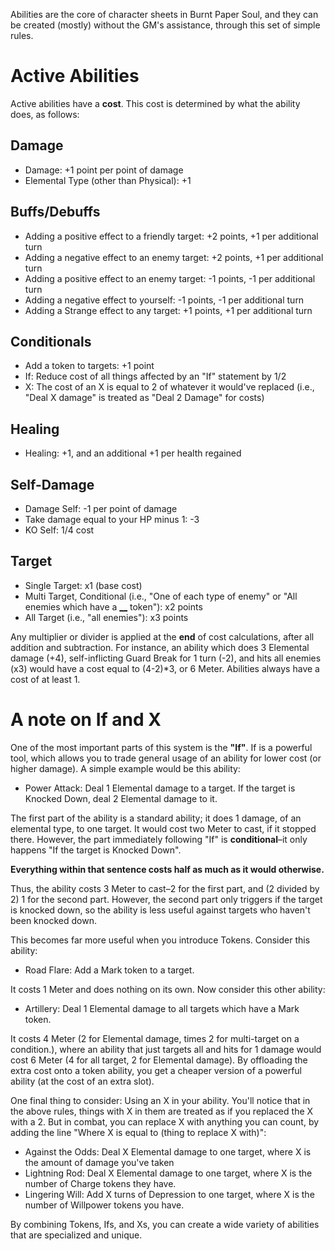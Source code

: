 Abilities are the core of character sheets in Burnt Paper Soul, and they can be created (mostly) without the GM's assistance, through this set of simple rules.

* Active Abilities
Active abilities have a *cost*. This cost is determined by what the ability does, as follows:
** Damage
- Damage: +1 point per point of damage
- Elemental Type (other than Physical): +1
** Buffs/Debuffs
- Adding a positive effect to a friendly target: +2 points, +1 per additional turn
- Adding a negative effect to an enemy target: +2 points, +1 per additional turn
- Adding a positive effect to an enemy target: -1 points, -1 per additional turn
- Adding a negative effect to yourself: -1 points, -1 per additional turn
- Adding a Strange effect to any target: +1 points, +1 per additional turn
** Conditionals
- Add a token to targets: +1 point
- If: Reduce cost of all things affected by an "If"
  statement by 1/2 
- X: The cost of an X is equal to 2 of whatever it would've replaced (i.e.,
  "Deal X damage" is treated as "Deal 2 Damage" for costs)
** Healing
- Healing: +1, and an additional +1 per health regained
** Self-Damage
- Damage Self: -1 per point of damage
- Take damage equal to your HP minus 1: -3
- KO Self: 1/4 cost
** Target
- Single Target: x1 (base cost)
- Multi Target, Conditional (i.e., "One of each type of enemy" or "All enemies which have a ____ token"): x2 points
- All Target (i.e., "all enemies"): x3 points

Any multiplier or divider is applied at the *end* of cost calculations, after all addition and subtraction.
For instance, an ability which does 3 Elemental damage (+4), self-inflicting Guard Break for 1 turn (-2), 
and hits all enemies (x3) would have a cost equal to (4-2)*3, or 6 Meter. Abilities always have a cost of at least 1.

* A note on If and X
One of the most important parts of this system is the *"If"*. If is a
powerful tool, which allows you to trade general usage of an ability 
for lower cost (or higher damage). A simple example would be this ability:
- Power Attack: Deal 1 Elemental damage to a target. If the target is Knocked Down, deal 2
  Elemental damage to it.
The first part of the ability is a standard ability; it does 1 damage, of an
elemental type, to one target. It would cost two Meter to cast, if it stopped
there. However, the part immediately following "If" is *conditional*--it only
happens "If the target is Knocked Down".

*Everything within that sentence costs half as much as it would otherwise.*

Thus, the ability costs 3 Meter to cast--2 for the first part, and (2 divided
by 2) 1 for the second part. However, the second part only triggers if the
target is knocked down, so the ability is less useful against targets who
haven't been knocked down.

This becomes far more useful when you introduce Tokens. Consider this
ability:
- Road Flare: Add a Mark token to a target.
It costs 1 Meter and does nothing on its own. Now consider this other
ability:
- Artillery: Deal 1 Elemental damage to all targets which have a Mark token.
It costs 4 Meter (2 for Elemental damage, times 2 for multi-target on a condition.), 
where an ability that just targets all and hits for 1 damage would cost 6 Meter 
(4 for all target, 2 for Elemental damage). By offloading the extra cost onto a token ability,
you get a cheaper version of a powerful ability (at the cost of an extra slot).

One final thing to consider: Using an X in your ability. You'll notice that
in the above rules, things with X in them are treated as if you replaced the
X with a 2. But in combat, you can replace X with anything you can count, by
adding the line "Where X is equal to (thing to replace X with)":
- Against the Odds: Deal X Elemental damage to one target, where X is the
  amount of damage you've taken
- Lightning Rod: Deal X Elemental damage to one target, where X is the number
  of Charge tokens they have.
- Lingering Will: Add X turns of Depression to one target, where X is the
  number of Willpower tokens you have.
By combining Tokens, Ifs, and Xs, you can create a wide variety of abilities
that are specialized and unique.
